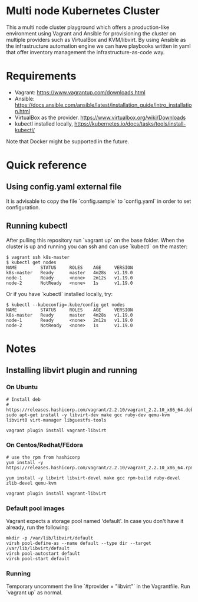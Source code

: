 * Multi node Kubernetes Cluster

This a multi node cluster playground which offers a production-like environment using Vagrant and Ansible for provisioning the cluster on multiple providers such as VirtualBox and KVM/libvirt.
By using Ansible as the infrastructure automation engine we can have playbooks written in yaml that offer inventory management the infrastructure-as-code way.

* Requirements

- Vagrant: https://www.vagrantup.com/downloads.html
- Ansible: https://docs.ansible.com/ansible/latest/installation_guide/intro_installation.html
- VirtualBox as the provider. https://www.virtualbox.org/wiki/Downloads
- kubectl installed locally, https://kubernetes.io/docs/tasks/tools/install-kubectl/

Note that Docker might be supported in the future.

* Quick reference

** Using config.yaml external file

It is advisable to copy the file `config.sample` to `config.yaml` in order to set configuration.

** Running kubectl

After pulling this repository run `vagrant up` on the base folder.
When the cluster is up and running you can ssh and
can use `kubectl` on the master:

#+BEGIN_SRC
 $ vagrant ssh k8s-master
 $ kubectl get nodes
 NAME         STATUS     ROLES    AGE     VERSION
 k8s-master   Ready      master   4m28s   v1.19.0
 node-1       Ready      <none>   2m12s   v1.19.0
 node-2       NotReady   <none>   1s      v1.19.0
#+END_SRC


Or if you have `kubectl` installed locally, try:

#+BEGIN_SRC
 $ kubectl --kubeconfig=.kube/config get nodes
 NAME         STATUS     ROLES    AGE     VERSION
 k8s-master   Ready      master   4m28s   v1.19.0
 node-1       Ready      <none>   2m12s   v1.19.0
 node-2       NotReady   <none>   1s      v1.19.0
#+END_SRC

* Notes
** Installing libvirt plugin and running

*** On Ubuntu

#+BEGIN_SRC
# Install deb
# https://releases.hashicorp.com/vagrant/2.2.10/vagrant_2.2.10_x86_64.deb
sudo apt-get install -y libvirt-dev make gcc ruby-dev qemu-kvm libvirt0 virt-manager libguestfs-tools

vagrant plugin install vagrant-libvirt
#+END_SRC


*** On Centos/Redhat/FEdora

#+BEGIN_SRC
# use the rpm from hashicorp
yum install -y https://releases.hashicorp.com/vagrant/2.2.10/vagrant_2.2.10_x86_64.rpm

yum install -y libvirt libvirt-devel make gcc rpm-build ruby-devel zlib-devel qemu-kvm

vagrant plugin install vagrant-libvirt
#+END_SRC

*** Default pool images

Vagrant expects a storage pool named 'default'.
In case you don't have it already, run the following:
#+BEGIN_SRC
mkdir -p /var/lib/libvirt/default
virsh pool-define-as --name default --type dir --target /var/lib/libvirt/default
virsh pool-autostart default
virsh pool-start default
#+END_SRC

*** Running 
Temporary uncomment the line `#provider = "libvirt"` in the Vagrantfile.
Run `vagrant up` as normal.

